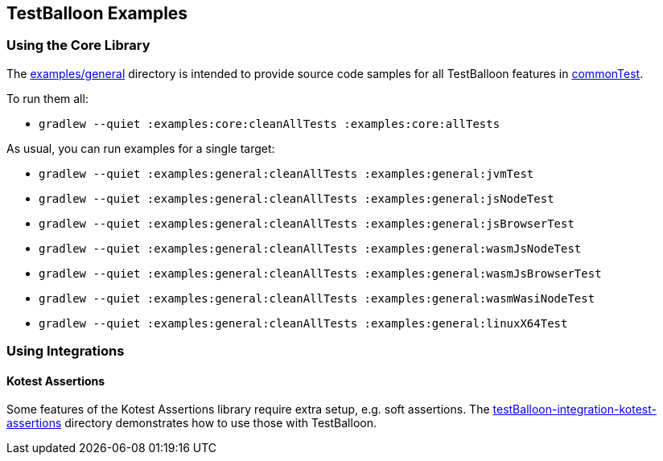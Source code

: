 == TestBalloon Examples

=== Using the Core Library

The link:../examples/general[examples/general] directory is intended to provide source code samples for all TestBalloon features in link:../examples/general/src/commonTest[commonTest].

To run them all:

* `gradlew --quiet :examples:core:cleanAllTests :examples:core:allTests`

As usual, you can run examples for a single target:

* `gradlew --quiet :examples:general:cleanAllTests :examples:general:jvmTest`
* `gradlew --quiet :examples:general:cleanAllTests :examples:general:jsNodeTest`
* `gradlew --quiet :examples:general:cleanAllTests :examples:general:jsBrowserTest`
* `gradlew --quiet :examples:general:cleanAllTests :examples:general:wasmJsNodeTest`
* `gradlew --quiet :examples:general:cleanAllTests :examples:general:wasmJsBrowserTest`
* `gradlew --quiet :examples:general:cleanAllTests :examples:general:wasmWasiNodeTest`
* `gradlew --quiet :examples:general:cleanAllTests :examples:general:linuxX64Test`


=== Using Integrations

==== Kotest Assertions

Some features of the Kotest Assertions library require extra setup, e.g. soft assertions. The link:../testBalloon-integration-kotest-assertions[testBalloon-integration-kotest-assertions] directory demonstrates how to use those with TestBalloon.
